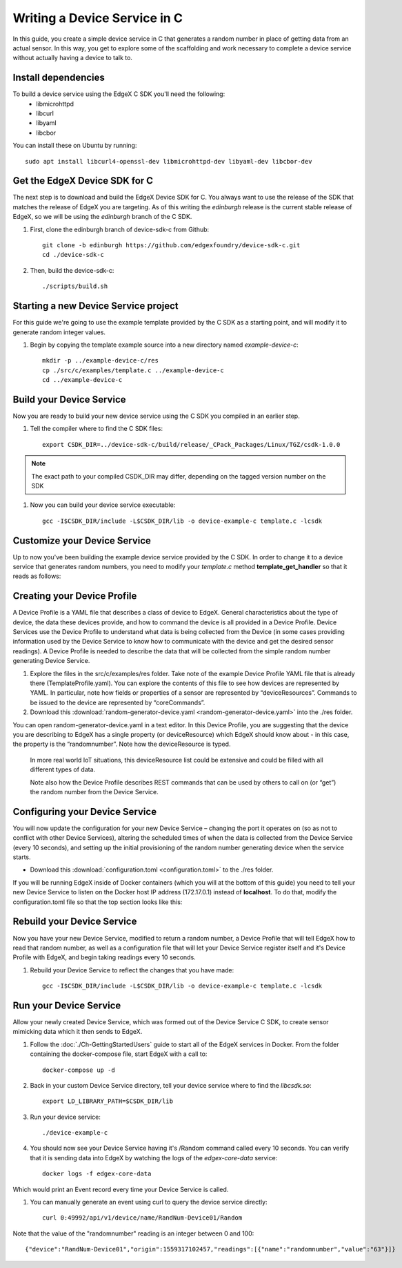 ##################################
Writing a Device Service in C
##################################

In this guide, you create a simple device service in C that generates a random number in place of getting data from an actual sensor.  In this way, you get to explore some of the scaffolding and work necessary to complete a device service without actually having a device to talk to.

====================
Install dependencies
====================

To build a device service using the EdgeX C SDK you'll need the following:
 * libmicrohttpd
 * libcurl
 * libyaml
 * libcbor

You can install these on Ubuntu by running::

    sudo apt install libcurl4-openssl-dev libmicrohttpd-dev libyaml-dev libcbor-dev

===============================
Get the EdgeX Device SDK for C
===============================

The next step is to download and build the EdgeX Device SDK for C. You always want to use the release of the SDK that matches the release of EdgeX you are targeting. As of this writing the `edinburgh` release is the current stable release of EdgeX, so we will be using the `edinburgh` branch of the C SDK.

#. First, clone the edinburgh branch of device-sdk-c from Github::

    git clone -b edinburgh https://github.com/edgexfoundry/device-sdk-c.git
    cd ./device-sdk-c

#. Then, build the device-sdk-c::

    ./scripts/build.sh

    

=====================================
Starting a new Device Service project
=====================================

For this guide we're going to use the example template provided by the C SDK as a starting point, and will modify it to generate random integer values. 

#. Begin by copying the template example source into a new directory named `example-device-c`::

    mkdir -p ../example-device-c/res
    cp ./src/c/examples/template.c ../example-device-c
    cd ../example-device-c


=========================
Build your Device Service
=========================

Now you are ready to build your new device service using the C SDK you compiled in an earlier step.

#. Tell the compiler where to find the C SDK files::

    export CSDK_DIR=../device-sdk-c/build/release/_CPack_Packages/Linux/TGZ/csdk-1.0.0

.. note::  The exact path to your compiled CSDK_DIR may differ, depending on the tagged version number on the SDK

#. Now you can build your device service executable::

    gcc -I$CSDK_DIR/include -L$CSDK_DIR/lib -o device-example-c template.c -lcsdk

=============================
Customize your Device Service
=============================

Up to now you've been building the example device service provided by the C SDK.  In order to change it to a device service that generates random numbers, you need to modify your `template.c` method **template_get_handler** so that it reads as follows:

.. code-block:: c
    :linenos:
    :lineno-start: 97
    :emphasize-lines: 7,12,15,18

  for (uint32_t i = 0; i < nreadings; i++)
  {
    const edgex_nvpairs * current = requests[i].attributes;
    while (current!=NULL)
    {
      if (strcmp (current->name, "type") ==0 )
      {
        /* Set the resulting reading type as Uint64 */
        readings[i].type = Uint64;

        if (strcmp (current->value, "random") ==0 )
        {
          /* Set the reading as a random value between 0 and 100 */
          readings[i].value.ui64_result = rand() % 100;
        }
      }
      current = current->next;
    }
  }
  return true;


============================
Creating your Device Profile
============================

A Device Profile is a YAML file that describes a class of device to EdgeX.  General characteristics about the type of device, the data these devices provide, and how to command the device is all provided in a Device Profile.  Device Services use the Device Profile to understand what data is being collected from the Device (in some cases providing information used by the Device Service to know how to communicate with the device and get the desired sensor readings).  A Device Profile is needed to describe the data that will be collected from the simple random number generating Device Service.

#. Explore the files in the src/c/examples/res folder.  Take note of the example Device Profile YAML file that is already there (TemplateProfile.yaml).  You can explore the contents of this file to see how devices are represented by YAML.  In particular, note how fields or properties of a sensor are represented by “deviceResources”.  Commands to be issued to the device are represented by “coreCommands”.

#. Download this :download:`random-generator-device.yaml <random-generator-device.yaml>` into the ./res folder.

You can open random-generator-device.yaml in a text editor.  In this Device Profile, you are suggesting that the device you are describing to EdgeX has a single property (or deviceResource) which EdgeX should know about - in this case, the property is the “randomnumber”.  Note how the deviceResource is typed.

    In more real world IoT situations, this deviceResource list could be extensive and could be filled with all different types of data.

    Note also how the Device Profile describes REST commands that can be used by others to call on (or “get”) the random number from the Device Service.   

===============================
Configuring your Device Service
===============================

You will now update the configuration for your new Device Service – changing the port it operates on (so as not to conflict with other Device Services), altering the scheduled times of when the data is collected from the Device Service (every 10 seconds), and setting up the initial provisioning of the random number generating device when the service starts.

* Download this :download:`configuration.toml <configuration.toml>` to the ./res folder.  

If you will be running EdgeX inside of Docker containers (which you will at the bottom of this guide) you need to tell your new Device Service to listen on the Docker host IP address (172.17.0.1) instead of **localhost**. To do that, modify the configuration.toml file so that the top section looks like this:

.. code-block:: ini
    :linenos:
    :emphasize-lines: 2

    [Service]
    Host = "172.17.0.1"
    Port = 49992


===========================
Rebuild your Device Service
===========================

Now you have your new Device Service, modified to return a random number, a Device Profile that will tell EdgeX how to read that random number, as well as a configuration file that will let your Device Service register itself and it's Device Profile with EdgeX, and begin taking readings every 10 seconds.

#. Rebuild your Device Service to reflect the changes that you have made::

    gcc -I$CSDK_DIR/include -L$CSDK_DIR/lib -o device-example-c template.c -lcsdk


=======================
Run your Device Service
=======================

Allow your newly created Device Service, which was formed out of the Device Service C SDK, to create sensor mimicking data which it then sends to EdgeX.

#. Follow the :doc:`./Ch-GettingStartedUsers` guide to start all of the EdgeX services in Docker.  From the folder containing the docker-compose file, start EdgeX with a call to::

    docker-compose up -d

#. Back in your custom Device Service directory, tell your device service where to find the `libcsdk.so`::

    export LD_LIBRARY_PATH=$CSDK_DIR/lib

#. Run your device service::

    ./device-example-c

#. You should now see your Device Service having it's /Random command called every 10 seconds. You can verify that it is sending data into EdgeX by watching the logs of the `edgex-core-data` service::

    docker logs -f edgex-core-data

Which would print an Event record every time your Device Service is called.

#. You can manually generate an event using curl to query the device service directly::

    curl 0:49992/api/v1/device/name/RandNum-Device01/Random

Note that the value of the "randomnumber" reading is an integer between 0 and 100::

    {"device":"RandNum-Device01","origin":1559317102457,"readings":[{"name":"randomnumber","value":"63"}]}
